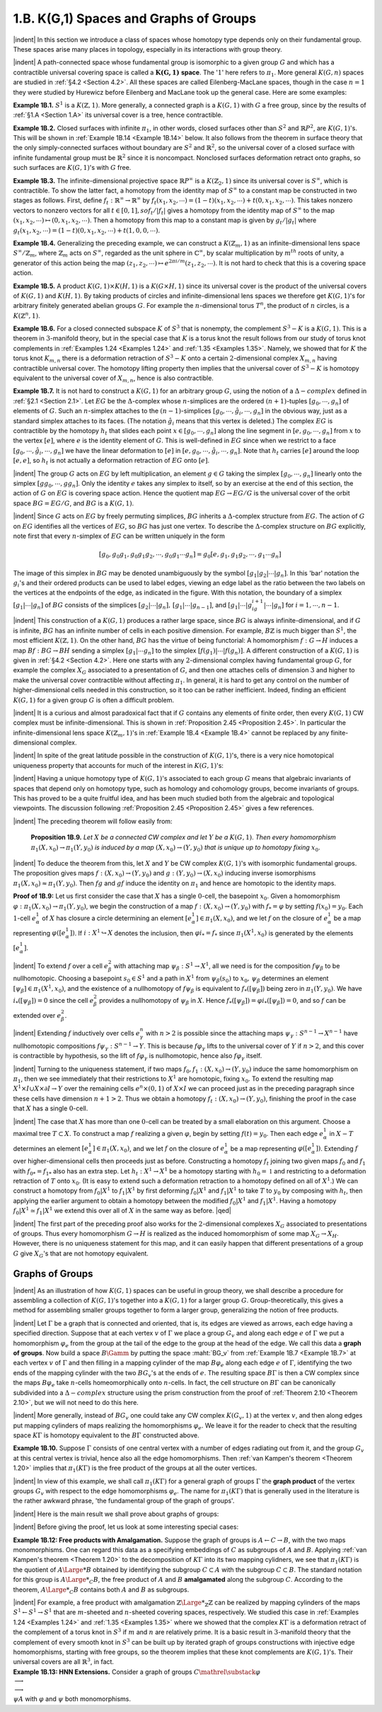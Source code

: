 .. _Section 1.B:
1.B. K(G,1) Spaces and Graphs of Groups
================================================

|indent| In this section we introduce a class of spaces whose homotopy type depends only
on their fundamental group. These spaces arise many places in topology, especially
in its interactions with group theory.

|indent| A path-connected space whose fundamental group is isomorphic to a given group
:math:`G` and which has a contractible universal covering space is called a :math:`\mathbf{K(G,1)` **space**. The
':math:`1`' here refers to :math:`\pi_1`. More general :math:`K(G,n)` spaces are studied in :ref:`§4.2 <Section 4.2>`. All these spaces
are called Eilenberg-MacLane spaces, though in the case :math:`n=1` they were studied by 
Hurewicz before Eilenberg and MacLane took up the general case. Here are some examples:

.. _Example 1B.1:
**Example 1B.1.** :math:`S^1` is a :math:`K(\mathbb{Z}, 1)`. More generally, a connected graph is a :math:`K(G,1)` with
:math:`G` a free group, since by the results of :ref:`§1.A <Section 1.A>` its universal cover is a tree, hence contractible.

.. _Example 1B.2:
**Example 1B.2.** Closed surfaces with infinite :math:`\pi_1`, in other words, closed surfaces other
than :math:`S^2` and :Math:`\mathbb{R}P^2`, are :math:`K(G,1)`'s. This will be shown in :ref:`Example 1B.14 <Example 1B.14>` below. It also
follows from the theorem in surface theory that the only simply-connected surfaces 
without boundary are :Math:`S^2` and :math:`\mathbb{R}^2`, so the universal cover of a closed surface with
infinite fundamental group must be :math:`\mathbb{R}^2` since it is noncompact. Nonclosed surfaces
deformation retract onto graphs, so such surfaces are :math:`K(G,1)`'s with :math:`G` free.

.. _Example 1B.3:
**Example 1B.3.** The infinite-dimensional projective space :math:`\mathbb{R}P^\infty` is a :math:`K(\mathbb{Z}_2, 1)` since its
universal cover is :math:`S^\infty`, which is contractible. To show the latter fact, a homotopy from
the identity map of :math:`S^\infty` to a constant map be constructed in two stages as follows.
First, define :math:`f_t: \mathbb{R}^\infty \rightarrow \mathbb{R}^\infty` by :math:`f_t(x_1,x_2,\cdots) = (1-t)(x_1,x_2,\cdots)+t(0,x_1,x_2,\cdots)`.
This takes nonzero vectors to nonzero vectors for all :math:`t \in [0,1], so f_t / |f_t|` gives a
homotopy from the identity map of :math:`S^\infty` to the map :math:`(x_1,x_2,\cdots) \mapsto (0,x_1,x_2,\cdots)`. Then a 
homotopy from this map to a constant map is given by :math:`g_t / |g_t|` where :math:`g_t(x_1,x_2,\cdots)=(1-t)(0,x_1,x_2,\cdots) +t(1,0,0,\cdots)`.

.. _Example 1B.4:
**Example 1B.4.** Generalizing the preceding example, we can construct a :math:`K(\mathbb{Z}_m,1)` as 
an infinite-dimensional lens space :math:`S^\infty / \mathbb{Z}_m`, where :math:`\mathbb{Z}_m` acts on :math:`S^\infty`, regarded as the 
unit sphere in :math:`\mathbb{C}^\infty`, by scalar multiplication by :math:`m^{th}` roots of unity, a generator of this
action being the map :math:`(z_1,z_2,\cdots) \mapsto e^{2\pi i/m}(z_1,z_2,\cdots)`. It is not hard to check that
this is a covering space action.

.. _Example 1B.5:
**Example 1B.5.** A product :math:`K(G,1) \times K(H,1)` is a :math:`K(G \times H,1)` since its universal cover
is the product of the universal covers of :math:`K(G,1)` and :math:`K(H,1)`. By taking products of
circles and infinite-dimensional lens spaces we therefore get :math:`K(G,1)`'s for arbitrary
finitely generated abelian groups :math:`G`. For example the :math:`n`-dimensional torus :Math:`T^n`, the 
product of :math:`n` circles, is a :math:`K(\mathbb{Z}^n, 1)`.

.. _Example 1B.6:
**Example 1B.6.** For a closed connected subspace :math:`K` of :math:`S^3` that is nonempty, the 
complement :math:`S^3 - K` is a :Math:`K(G,1)`. This is a theorem in :math:`3`-manifold theory, but in the special 
case that :math:`K` is a torus knot the result follows from our study of torus knot complements
in :ref:`Examples 1.24 <Examples 1.24>` and :ref:`1.35 <Examples 1.35>`. Namely, we showed that for :math:`K` the torus knot :math:`K_{m,n}`
there is a deformation retraction of :Math:`S^3-K` onto a certain :Math:`2`-dimensional complex
:math:`X_{m,n}` having contractible universal cover. The homotopy lifting property then implies
that the universal cover of :math:`S^3-K` is homotopy equivalent to the universal cover of
:math:`X_{m,n}`, hence is also contractible.

.. _Example 1B.7:
.. container::

    **Example 1B.7.** It is not hard to construct a :math:`K(G,1)` for an arbitrary group :math:`G`, using
    the notion of a :math:`\Delta -complex` defined in :ref:`§2.1 <Section 2.1>`. Let :Math:`EG` be the :math:`\Delta`-complex whose
    :math:`n`-simplices are the ordered :math:`(n+1)`-tuples :math:`[g_0,\cdots,g_n]` of elements of :math:`G`. Such an
    :math:`n`-simplex attaches to the :Math:`(n-1)`-simplices :math:`[g_0,\cdots, \hat{g}_i,\cdots,g_n]` in the obvious way,
    just as a standard simplex attaches to its faces. (The notation :math:`\hat{g}_i` means that this 
    vertex is deleted.) The complex :math:`EG` is contractible by the homotopy :math:`h_t` that slides
    each point :Math:`x \in [g_0, \cdots, g_n]` along the line segment in :math:`[e,g_0,\cdots,g_n]` from :math:`x` to the 
    vertex :math:`[e]`, where :math:`e` is the identity element of :math:`G`. This is well-defined in :math:`EG` since
    when we restrict to a face :math:`[g_0, \cdots, \hat{g}_i, \cdots, g_n]` we have the linear deformation to :math:`[e]`
    in :math:`[e,g_0,\cdots,\hat{g}_i, \cdots, g_n]`. Note that :math:`h_t` carries :Math:`[e]` around the loop :math:`[e,e]`, so :math:`h_t` is not
    actually a deformation retraction of :math:`EG` onto :math:`[e]`.

    |indent| The group :math:`G` acts on :math:`EG` by left multiplication, an element :math:`g \in G` taking the 
    simplex :math:`[g_0,\cdots, g_n]` linearly onto the simplex :math:`[gg_0, \cdots, gg_n]`. Only the identity :math:`e`
    takes any simplex to itself, so by an exercise at the end of this section, the action
    of :math:`G` on :math:`EG` is covering space action. Hence the quotient map :math:`EG \rightarrow EG/G` is the 
    universal cover of the orbit space :math:`BG=EG/G`, and :Math:`BG` is a :math:`K(G,1)`.

    |indent| Since :math:`G` acts on :math:`EG` by freely permuting simplices, :math:`BG` inherits a :math:`\Delta`-complex
    structure from :math:`EG`. The action of :math:`G` on :math:`EG` identifies all the vertices of :Math:`EG`, so :math:`BG`
    has just one vertex. To describe the :math:`\Delta`-complex structure on :math:`BG` explicitly, note first
    that every :math:`n`-simplex of :Math:`EG` can be written uniquely in the form

    .. math::

        [g_0,g_0g_1,g_0g_1g_2,\cdots,g_0g_1 \cdots g_n] = g_0[e,g_1,g_1g_2, \cdots, g_1 \cdots g_n]

    .. image::fig/BG.png
        :width: 60%
        :align: right

    The image of this simplex in :math:`BG` may be denoted unambiguously by the symbol
    :math:`[g_1|g_2|\cdots |g_n]`. In this 'bar' notation the :math:`g_i`'s and their ordered products can be
    used to label edges, viewing an 
    edge label as the ratio between
    the two labels on the vertices
    at the endpoints of the edge,
    as indicated in the figure. With
    this notation, the boundary of 
    a simplex :math:`[g_1|\cdots | g_n]` of :Math:`BG`
    consists of the simplices :math:`[g_2|\cdots| g_n],\,[g_1|\cdots|g_{n-1}]`, and :math:`[g_1|\cdots |g_ig_{i+1}|\cdots|g_n]`
    for :math:`i=1,\cdots ,n-1`.

|indent| This construction of a :math:`K(G,1)` produces a rather large space, since :math:`BG` is
always infinite-dimensional, and if :math:`G` is infinite, :math:`BG` has an infinite number of cells in
each positive dimension. For example, :math:`B\mathbb{Z}` is much bigger than :math:`S^1`, the most efficient
:math:`K(\mathbb{Z},1)`. On the other hand, :math:`BG` has the virtue of being functorial: A homomorphism
:math:`f:G \rightarrow H` induces a map :matH:`Bf:BG \rightarrow BH` sending a simplex :math:`[g_1 | \cdots g_n]` to the simplex
:math:`[f(g_1)|\cdots |f(g_n)]`. A different construction of a :math:`K(G,1)` is given in :ref:`§4.2 <Section 4.2>`. Here one
starts with any :math:`2`-dimensional complex having fundamental group :math:`G`, for example
the complex :math:`X_G` associated to a presentation of :Math:`G`, and then one attaches cells of
dimension :math:`3` and higher to make the universal cover contractible without affecting :Math:`\pi_1`.
In general, it is hard to get any control on the number of higher-dimensional cells
needed in this construction, so it too can be rather inefficient. Indeed, finding an
efficient :Math:`K(G,1)` for a given group :math:`G` is often a difficult problem.

|indent| It is a curious and almost paradoxical fact that if :math:`G` contains any elements of finite
order, then every :math:`K(G,1)` CW complex must be infinite-dimensional. This is shown
in :ref:`Proposition 2.45 <Proposition 2.45>`. In particular the infinite-dimensional lens space :math:`K(\mathbb{Z}_m, 1)`'s in
:ref:`Example 1B.4 <Example 1B.4>` cannot be replaced by any finite-dimensional complex.

|indent| In spite of the great latitude possible in the construction of :Math:`K(G,1)`'s, there is a 
very nice homotopical uniqueness property that accounts for much of the interest in
:math:`K(G,1)`'s:

.. _Theorem 1B.8:
    **Theorem 1B.8.** *The homotopy type of a CW complex* :math:`K(G,1)` *is uniquely determined
    by* :math:`G`.

|indent| Having a unique homotopy type of :math:`K(G,1)`'s  associated to each group :math:`G` means
that algebraic invariants of spaces that depend only on homotopy type, such as 
homology and cohomology groups, become invariants of groups. This has proved to be a
quite fruitful idea, and has been much studied both from the algebraic and topological
viewpoints. The discussion following :ref:`Proposition 2.45 <Proposition 2.45>` gives a few references.

|indent| The preceding theorem will follow easily from:

.. _Proposition 1B.9:

.. container::

        **Proposition 1B.9.** *Let* :math:`X` *be a connected CW complex and let* :math:`Y` *be a* :math:`K(G,1)`. *Then
        every homomorphism* :Math:`\pi_1(X,x_0)\rightarrow \pi_1(Y,y_0)` *is induced by a map* :math:`(X,x_0) \rightarrow (Y,y_0)`
        *that is unique up to homotopy fixing* :math:`x_0`.
    
    |indent| To deduce the theorem from this, let :math:`X` and :math:`Y` be CW complex :math:`K(G,1)`'s with
    isomorphic fundamental groups. The proposition gives maps :math:`f:(X,x_0) \rightarrow (Y,y_0)` and
    :math:`g:(Y,y_0) \rightarrow (X,x_0)` inducing inverse isomorphisms :math:`\pi_1(X,x_0) \approx \pi_1(Y,y_0)`. Then :math:`fg`
    and :math:`gf` induce the identity on :math:`\pi_1` and hence are homotopic to the identity maps.

    .. image:: fig/prop-1B-9.png
        :align: right
        :width: 30%

    **Proof of 1B.9:** Let us first consider the case that :math:`X` has a single :math:`0`-cell, the basepoint
    :math:`x_0`. Given a homomorphism :math:`\varphi: \pi_1(X,x_0) \rightarrow \pi_1(Y,y_0)`, we begin the construction
    of a map :math:`f:(X,x_0) \rightarrow (Y,y_0)` with :math:`f_* = \varphi` by setting :Math:`f(x_0)=y_0`. Each :math:`1`-cell
    :math:`e^1_\alpha` of :Math:`X` has closure a circle determining an element
    :math:`[e^1_\alpha]\in \pi_1(X,x_0)`, and we let :math:`f` on the closure of :math:`e^1_\alpha`
    be a map representing :math:`\varphi([e^1_\alpha])`. If :math:`i:X^1 \hookrightarrow X` denotes
    the inclusion, then :math:`\varphi i_* = f_*` since :math:`\pi_1(X^1,x_0)` is 
    generated by the elements :math:`[e^1_\alpha]`.

    |indent| To extend :math:`f` over a cell :math:`e^2_\beta` with attaching map :math:`\psi_\beta : S^1 \rightarrow X^1`, all we need is for the
    composition :Math:`f \psi_\beta` to be nullhomotopic. Choosing a basepoint :Math:`s_0 \in S^1` and a path in :Math:`X^1`
    from :math:`\psi_\beta (s_0)` to :Math:`x_0,\, \psi_\beta` determines an element :math:`[\psi_\beta] \in \pi_1(X^1, x_0)`, and the existence
    of a nullhomotopy of :math:`f\psi_\beta` is equivalent to :math:`f_*([\psi_\beta])` being zero in :math:`\pi_1(Y,y_0)`. We
    have :math:`i_*([\psi_\beta])=0` since the cell :math:`e^2_\beta` provides a nullhomotopy of :math:`\psi_\beta` in :math:`X`. Hence
    :math:`f_*([\psi_\beta])=\varphi i_*([\psi_\beta])=0`, and so :math:`f` can be extended over :math:`e^2_\beta`.

    |indent| Extending :math:`f` inductively over cells :math:`e^n_\gamma` with :math:`n>2` is possible since the attaching
    maps :math:`\psi_\gamma : S^{n-1} \rightarrow X^{n-1}` have nullhomotopic compositions :math:`f\psi_\gamma : S^{n-1} \rightarrow Y`. This is
    because :math:`f\varphi_\gamma` lifts to the universal cover of :Math:`Y` if :math:`n>2`, and this cover is contractible
    by hypothesis, so the lift of :math:`f \varphi_\gamma` is nullhomotopic, hence also :Math:`f\varphi_\gamma` itself.

    |indent| Turning to the uniqueness statement, if two maps :math:`f_0,f_1:(X,x_0) \rightarrow (Y,y_0)` induce
    the same homomorphism on :Math:`\pi_1`, then we see immediately that their restrictions
    to :Math:`X^1` are homotopic, fixing :Math:`x_0`. To extend the resulting map :math:`X^1 \times I \cup X \times \partial I \rightarrow Y`
    over the remaining cells :math:`e^n \times (0,1)` of :Math:`X \times I` we can proceed just as in the preceding
    paragraph since these cells have dimension :math:`n+1 >2`. Thus we obtain a homotopy
    :math:`f_t:(X,x_0)\rightarrow (Y,y_0)`, finishing the proof in the case that :math:`X` has a single :math:`0`-cell.

    |indent| The case that :math:`X` has more than one :math:`0`-cell can be treated by a small elaboration
    on this argument. Choose a maximal tree :math:`T \subset X`. To construct a map :math:`f` realizing a 
    given :Math:`\varphi`, begin by setting :math:`f(t)=y_0`. Then each edge :math:`e^1_\alpha` in :math:`X-T` determines an
    element :math:`[e^1_\alpha] \in \pi_1(X,x_0)`, and we let :math:`f` on the closure of :math:`e^1_\alpha` be a map representing
    :math:`\varphi([e^1_\alpha])`. Extending :math:`f` over higher-dimensional cells then proceeds just as before.
    Constructing a homotopy :math:`f_t` joining two given maps :math:`f_0` and :math:`f_1` with :math:`f_{0*}=f_{1*}` also
    has an extra step. Let :Math:`h_t:X^1 \rightarrow X^1` be a homotopy starting with :math:`h_0=\mathbb{1}` and restricting
    to a deformation retraction of :Math:`T` onto :Math:`x_0`. (It is easy to extend such a deformation
    retraction to a homotopy defined on all of :Math:`X^1`.) We can construct a homotopy from
    :math:`f_0 | X^1` to :math:`f_1|X^1` by first deforming :math:`f_0|X^1` and :math:`f_1|X^1` to take :math:`T` to :math:`y_0` by composing with
    :math:`h_t`, then applying the earlier argument to obtain a homotopy between the modified
    :math:`f_0|X^1` and :math:`f_1|X^1`. Having a homotopy :math:`f_0|X^1 \simeq f_1|X^1` we extend this over all of :math:`X` in
    the same way as before. |qed|

|indent| The first part of the preceding proof also works for the :math:`2`-dimensional complexes
:math:`X_G` associated to presentations of groups. Thus every homomorphism :Math:`G \rightarrow H` is 
realized as the induced homomorphism of some map :math:`X_G \rightarrow X_H`. However, there is no
uniqueness statement for this map, and it can easily happen that different presentations
of a group :math:`G` give :Math:`X_G`'s that are not homotopy equivalent.

-------------------------
Graphs of Groups
-------------------------

|indent| As an illustration of how :math:`K(G,1)` spaces can be useful in group theory, we shall
describe a procedure for assembling a collection of :Math:`K(G,1)`'s together into a :Math:`K(G,1)`
for a larger group :math:`G`. Group-theoretically, this gives a method for assembling smaller
groups together to form a larger group, generalizing the notion of free products.

|indent| Let :math:`\Gamma` be a graph that is connected and oriented, that is, its edges are viewed as
arrows, each edge having a specified direction. Suppose that at each vertex :math:`v` of :math:`\Gamma` we
place a group :math:`G_v` and along each edge :math:`e` of :math:`\Gamma` we put a homomorphism :math:`\varphi_e` from the
group at the tail of the edge to the group at the head of the edge. We call this data a
**graph of groups**. Now build a space :math:`B\Gamm` by putting the space :maht:`BG_v` from :ref:`Example 1B.7 <Example 1B.7>`
at each vertex :math:`v` of :math:`\Gamma` and then filling in a mapping cylinder of the map :math:`B\varphi_e` along
each edge :math:`e` of :math:`\Gamma`, identifying the two ends of the mapping cylinder with the two :math:`BG_v`'s
at the ends of :Math:`e`. The resulting space :math:`B\Gamma` is then a CW complex since the maps :math:`B\varphi_e`
take :math:`n`-cells homeomorphically onto :math:`n`-cells. In fact, the cell structure on :Math:`B\Gamma` can be
canonically subdivided into a :math:`\Delta-complex` structure using the prism construction from
the proof of :ref:`Theorem 2.10 <Theorem 2.10>`, but we will not need to do this here.

|indent| More generally, instead of :math:`BG_v` one could take any CW complex :math:`K(G_v,1)` at the
vertex :math:`v`, and then along edges put mapping cylinders of maps realizing the homomorphisms
:math:`\varphi_e`. We leave it for the reader to check that the resulting space :math:`K\Gamma` is
homotopy equivalent to the :math:`B\Gamma` constructed above.

.. _Example 1B.10:
**Example 1B.10.** Suppose :math:`\Gamma` consists of one central vertex with a number of edges
radiating out from it, and the group :math:`G_v` at this central vertex is trivial, hence also all
the edge homomorphisms. Then :ref:`van Kampen's theorem <Theorem 1.20>` implies that :math:`\pi_1(K\Gamma)` is the
free product of the groups at all the outer vertices.

|indent| In view of this example, we shall call :math:`\pi_1(K\Gamma)` for a general graph of groups :math:`\Gamma` the
**graph product** of the vertex groups :math:`G_v` with respect to the edge homomorphisms :math:`\varphi_e`.
The name for :math:`\pi_1(K\Gamma)` that is generally used in the literature is the rather awkward
phrase, 'the fundamental group of the graph of groups'.

|indent| Here is the main result we shall prove about graphs of groups:

.. _Theorem 1B.11:
    **Theorem 1B.11.** *If all the edge homorphisms* :math:`\varphi_e` *are injective, then* :math:`K\Gamma` *is a*
    :math:`K(G,1)` *and the inclusions* :math:`K(G_v,1) \hookrightarrow K\Gamma` *induce injective maps on* :math:`\pi_1`.

|indent| Before giving the proof, let us look at some interesting special cases:

.. _Example 1B.12:
.. container::

    **Example 1B.12: Free products with Amalgamation.** Suppose the graph of groups is
    :math:`A \leftarrow C \rightarrow B`, with the two maps monomorphisms. One can regard this data as a specifying
    embeddings of :math:`C` as subgroups of :math:`A` and :math:`B`. Applying :ref:`van Kampen's theorem <Theorem 1.20>`
    to the decomposition of :math:`K\Gamma` into its two mapping cylidners, we see that :math:`\pi_1(K\Gamma)` is
    the quotient of :math:`A{\Large *}B` obtained by identifying the subgroup :math:`C \subset A` with the subgroup
    :math:`C \subset B`. The standard notation for this group is :math:`A{\Large *}_C B`, the free product of :math:`A` and
    :math:`B` **amalgamated** along the subgroup :math:`C`. According to the theorem, :math:`A {\Large *}_C B` contains
    both :math:`A` and :math:`B` as subgroups.

    |indent| For example, a free product with amalgamation :math:`\mathbb{Z} {\Large *}_\mathbb{Z} \mathbb{Z}` can be realized by 
    mapping cylinders of the maps :math:`S^1 \leftarrow S^1 \rightarrow S^1` that are :math:`m`-sheeted and :Math:`n`-sheeted covering
    spaces, respectively. We studied this case in :ref:`Examples 1.24 <Examples 1.24>` and :ref:`1.35 <Examples 1.35>` where we showed
    that the complex :math:`K\Gamma` is a deformation retract of the complement of a torus knot in
    :math:`S^3` if :math:`m` and :math:`n` are relatively prime. It is a basic result in :math:`3`-manifold theory that the
    complement of every smooth knot in :math:`S^3` can be built up by iterated graph of groups
    constructions with injective edge homomorphisms, starting with free groups, so the
    theorem implies that these knot complements are :math:`K(G,1)`'s. Their universal covers
    are all :math:`\mathbb{R}^3`, in fact.

.. _Example 1B.13:
.. container::

    **Example 1B.13: HNN Extensions.** Consider a graph of groups :math:`C \mathrel{\substack {\varphi \\ \longrightarrow\\ \longrightarrow\\ \psi}} A` with :math:`\varphi`
    and :math:`\psi` both monomorphisms.





.. |indent| raw:: html

    <span style="margin-left: 2em">

.. |qed| raw:: html
    
    <span style="float:right">&#9723</span>